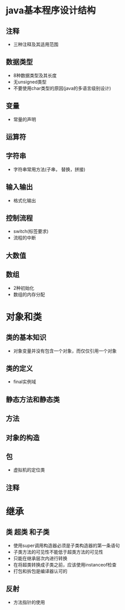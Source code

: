 ﻿#+TITLE java核心技术笔记
* java基本程序设计结构
** 注释
 - 三种注释及其适用范围
** 数据类型
 - 8种数据类型及其长度
 - 无unsigned类型
 - 不要使用char类型的原因(java的多语言级别设计)
** 变量
 - 常量的声明
** 运算符
** 字符串
 - 字符串常用方法(子串， 替换，拼接)
** 输入输出
 - 格式化输出
** 控制流程
 - switch(标签要求)
 - 流程的中断
** 大数值
** 数组
 -  2种初始化
 - 数组的内存分配
* 对象和类
** 类的基本知识
 - 对象变量并没有包含一个对象，而仅仅引用一个对象
** 类的定义
 - final实例域
** 静态方法和静态类
** 方法
** 对象的构造
** 包
 - 虚拟机的定位类
** 注释
* 继承
** 类 超类 和子类
 - 使用super调用构造器必须是子类构造器的第一条语句
 - 子类方法的可见性不能低于超类方法的可见性
 - 只能在继承层次内进行转换
 - 在将超类转换成子类之前，应该使用instanceof检查
 - 打包和拆包是编译器认可的
** 反射
 - 方法指针的使用




